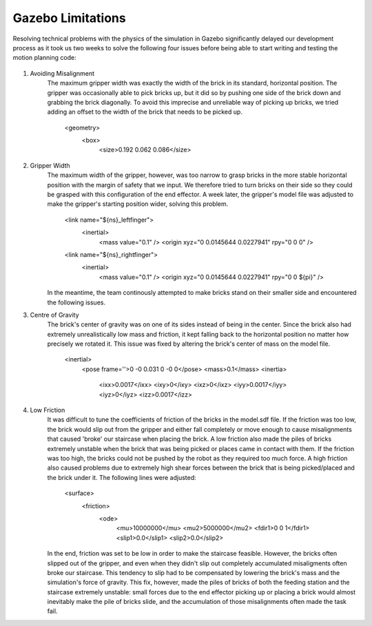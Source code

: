 ====
Gazebo Limitations
====

Resolving technical problems with the physics of the simulation in Gazebo significantly delayed our development process as it took us two weeks to solve the following four issues before being able to start writing and testing the motion planning code: 

.. figure:: pictures/GazeboLimitations.png
    :align: center
    :figclass: align-center
    
#. Avoiding Misalignment
    The maximum gripper width was exactly the width of the brick in its standard, horizontal position. The gripper was occasionally able to pick bricks up, but it did so by pushing one side of the brick down and grabbing the brick diagonally. To avoid this imprecise and unreliable way of picking up bricks, we tried adding an offset to the width of the brick that needs to be picked up.
    
        <geometry>
          <box>
            <size>0.192 0.062 0.086</size>
        
#. Gripper Width
    The maximum width of the gripper, however, was too narrow to grasp bricks in the more stable horizontal position with the margin of safety that we input. We therefore tried to turn bricks on their side so they could be grasped with this configuration of the end effector. A week later, the gripper's model file was adjusted to make the gripper's starting position wider, solving this problem. 
    
        <link name="${ns}_leftfinger">
          <inertial>
            <mass value="0.1" />
            <origin xyz="0 0.0145644 0.0227941" rpy="0 0 0" />

        <link name="${ns}_rightfinger">
          <inertial>
            <mass value="0.1" />
            <origin xyz="0 0.0145644 0.0227941" rpy="0 0 ${pi}" />

    In the meantime, the team continously attempted to make bricks stand on their smaller side and encountered the following issues.
    
#. Centre of Gravity
    The brick's center of gravity was on one of its sides instead of being in the center. Since the brick also had extremely unrealistically low mass and friction, it kept falling back to the horizontal position no matter how precisely we rotated it. This issue was fixed by altering the brick's center of mass on the model file.
    
        <inertial>
          <pose frame=''>0 -0 0.031 0 -0 0</pose>
          <mass>0.1</mass>
          <inertia>
            <ixx>0.0017</ixx>
            <ixy>0</ixy>
            <ixz>0</ixz>
            <iyy>0.0017</iyy>
            <iyz>0</iyz>
            <izz>0.0017</izz>
    
#. Low Friction
    It was difficult to tune the coefficients of friction of the bricks in the model.sdf file. If the friction was too low, the brick would slip out from the gripper and either fall completely or move enough to cause misalignments that caused 'broke' our staircase when placing the brick. A low friction also made the piles of bricks extremely unstable when the brick that was being picked or places came in contact with them. If the friction was too high, the bricks could not be pushed by the robot as they required too much force. A high friction also caused problems due to extremely high shear forces between the brick that is being picked/placed and the brick under it. The following lines were adjusted:
    
        <surface>
          <friction>
            <ode>
              <mu>10000000</mu>
              <mu2>5000000</mu2>
              <fdir1>0 0 1</fdir1>
              <slip1>0.0</slip1>
              <slip2>0.0</slip2>
   
    In the end, friction was set to be low in order to make the staircase feasible. However, the bricks often slipped out of the gripper, and even when they didn't slip out completely accumulated misaligments often broke our staircase. This tendency to slip had to be compensated by lowering the brick's mass and the simulation's force of gravity. This fix, however, made the piles of bricks of both the feeding station and the staircase extremely unstable: small forces due to the end effector picking up or placing a brick would almost inevitably make the pile of bricks slide, and the accumulation of those misalignments often made the task fail.
